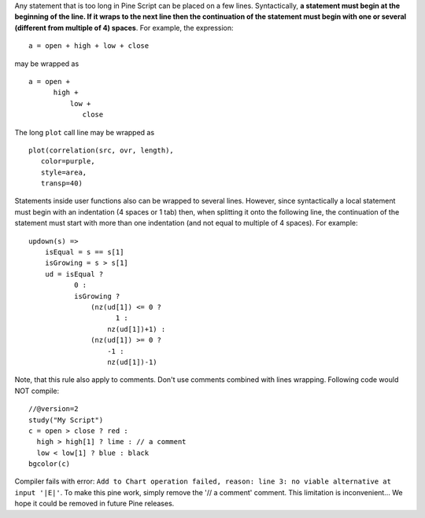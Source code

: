 Any statement that is too long in Pine Script can be placed on a few
lines. Syntactically, **a statement must begin at the beginning of the
line. If it wraps to the next line then the continuation of the
statement must begin with one or several (different from multiple of 4)
spaces**. For example, the expression:

::

    a = open + high + low + close

may be wrapped as

::

    a = open +
          high +
              low +
                 close

The long ``plot`` call line may be wrapped as

::

    plot(correlation(src, ovr, length),
       color=purple,
       style=area,
       transp=40)

Statements inside user functions also can be wrapped to several lines.
However, since syntactically a local statement must begin with an
indentation (4 spaces or 1 tab) then, when splitting it onto the
following line, the continuation of the statement must start with more
than one indentation (and not equal to multiple of 4 spaces). For
example:

::

    updown(s) =>  
        isEqual = s == s[1]
        isGrowing = s > s[1]    
        ud = isEqual ?
               0 :
               isGrowing ?
                   (nz(ud[1]) <= 0 ?
                         1 :
                       nz(ud[1])+1) :
                   (nz(ud[1]) >= 0 ?
                       -1 :
                       nz(ud[1])-1)

Note, that this rule also apply to comments. Don't use comments combined
with lines wrapping. Following code would NOT compile:

::

    //@version=2
    study("My Script")
    c = open > close ? red :
      high > high[1] ? lime : // a comment
      low < low[1] ? blue : black
    bgcolor(c)

Compiler fails with error:
``Add to Chart operation failed, reason: line 3: no viable alternative at input '|E|'``.
To make this pine work, simply remove the '// a comment' comment. This
limitation is inconvenient... We hope it could be removed in future Pine
releases.
